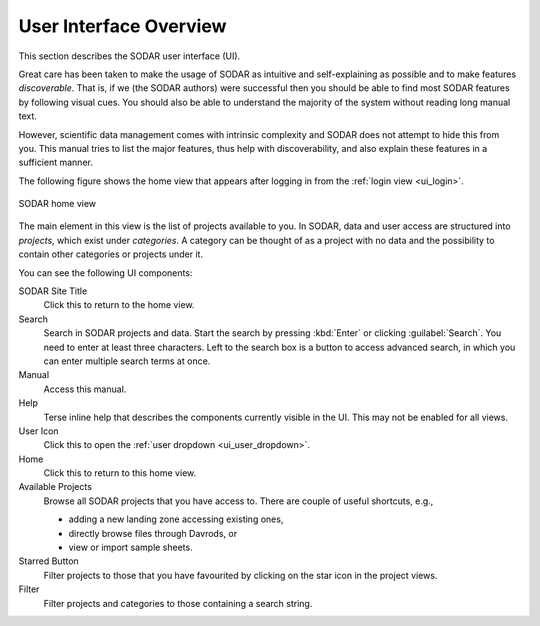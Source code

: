 .. _ui_index:

User Interface Overview
^^^^^^^^^^^^^^^^^^^^^^^

This section describes the SODAR user interface (UI).

Great care has been taken to make the usage of SODAR as intuitive and
self-explaining as possible and to make features *discoverable*. That is, if we
(the SODAR authors) were successful then you should be able to find most SODAR
features by following visual cues. You should also be able to understand the
majority of the system without reading long manual text.

However, scientific data management comes with intrinsic complexity and SODAR
does not attempt to hide this from you. This manual tries to list the major
features, thus help with discoverability, and also explain these features in a
sufficient manner.

The following figure shows the home view that appears after logging in from
the :ref:`login view <ui_login>`.

.. figure:: _static/sodar_ui/home.png
    :align: center
    :scale: 60%

    SODAR home view

The main element in this view is the list of projects available to you. In
SODAR, data and user access are structured into *projects*, which exist under
*categories*. A category can be thought of as a project with no data and the
possibility to contain other categories or projects under it.

You can see the following UI components:

SODAR Site Title
    Click this to return to the home view.
Search
    Search in SODAR projects and data. Start the search by pressing :kbd:`Enter`
    or clicking :guilabel:`Search`. You need to enter at least three characters.
    Left to the search box is a button to access advanced search, in which you
    can enter multiple search terms at once.
Manual
    Access this manual.
Help
    Terse inline help that describes the components currently visible in the UI.
    This may not be enabled for all views.
User Icon
    Click this to open the :ref:`user dropdown <ui_user_dropdown>`.
Home
    Click this to return to this home view.
Available Projects
    Browse all SODAR projects that you have access to.
    There are couple of useful shortcuts, e.g.,

    - adding a new landing zone accessing existing ones,
    - directly browse files through Davrods, or
    - view or import sample sheets.
Starred Button
    Filter projects to those that you have favourited by clicking on the star
    icon in the project views.
Filter
    Filter projects and categories to those containing a search string.
